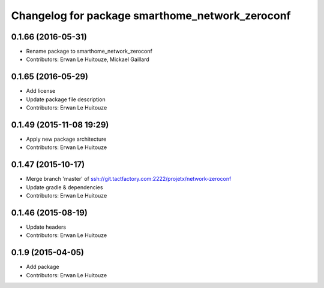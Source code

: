 ^^^^^^^^^^^^^^^^^^^^^^^^^^^^^^^^^^^^^^^^^^^^^^^^
Changelog for package smarthome_network_zeroconf
^^^^^^^^^^^^^^^^^^^^^^^^^^^^^^^^^^^^^^^^^^^^^^^^

0.1.66 (2016-05-31)
-------------------
* Rename package to smarthome_network_zeroconf
* Contributors: Erwan Le Huitouze, Mickael Gaillard

0.1.65 (2016-05-29)
-------------------
* Add license
* Update package file description
* Contributors: Erwan Le Huitouze

0.1.49 (2015-11-08 19:29)
-------------------------
* Apply new package architecture
* Contributors: Erwan Le Huitouze

0.1.47 (2015-10-17)
-------------------
* Merge branch 'master' of ssh://git.tactfactory.com:2222/projetx/network-zeroconf
* Update gradle & dependencies
* Contributors: Erwan Le Huitouze

0.1.46 (2015-08-19)
-------------------
* Update headers
* Contributors: Erwan Le Huitouze

0.1.9 (2015-04-05)
------------------
* Add package
* Contributors: Erwan Le Huitouze
